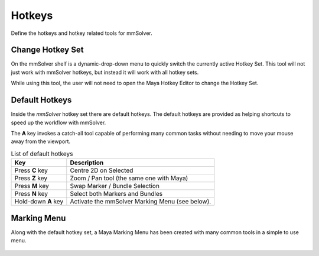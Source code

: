 Hotkeys
=======

Define the hotkeys and hotkey related tools for mmSolver.

.. _change-hotkey-set-heading:

Change Hotkey Set
-----------------

On the mmSolver shelf is a dynamic-drop-down menu to quickly switch
the currently active Hotkey Set. This tool will not just work with
mmSolver hotkeys, but instead it will work with all hotkey sets.

While using this tool, the user will not need to open the Maya Hotkey
Editor to change the Hotkey Set.

.. figure:: images/tools_hotkey_set_button.png
    :alt: Node Creation Shelf Icons
    :align: center
    :width: 30%

.. _default-hotkeys-heading:

Default Hotkeys
---------------

Inside the *mmSolver* hotkey set there are default hotkeys. The
default hotkeys are provided as helping shortcuts to speed up the
workflow with mmSolver.

The **A** key invokes a catch-all tool capable of performing many
common tasks without needing to move your mouse away from the
viewport.

.. list-table:: List of default hotkeys
   :widths: auto
   :header-rows: 1

   * - Key
     - Description

   * - Press **C** key
     - Centre 2D on Selected

   * - Press **Z** key
     - Zoom / Pan tool (the same one with Maya)

   * - Press **M** key
     - Swap Marker / Bundle Selection

   * - Press **N** key
     - Select both Markers and Bundles

   * - Hold-down **A** key
     - Activate the mmSolver Marking Menu (see below).

Marking Menu
------------

Along with the default hotkey set, a Maya Marking Menu has been
created with many common tools in a simple to use menu.

.. figure:: images/tools_marking_menu.png
    :alt: mmSolver Marking Menu
    :align: center
    :width: 50%
